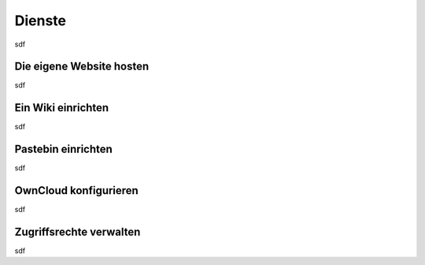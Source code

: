 Dienste
=======

sdf

Die eigene Website hosten
*************************

sdf

Ein Wiki einrichten
*******************

sdf

Pastebin einrichten
*******************

sdf

OwnCloud konfigurieren
**********************

sdf

Zugriffsrechte verwalten
************************

sdf

